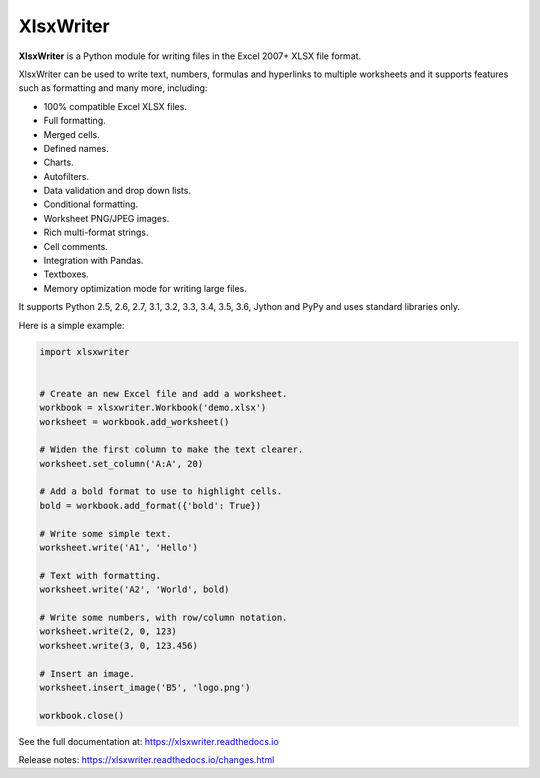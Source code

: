 XlsxWriter
==========

**XlsxWriter** is a Python module for writing files in the Excel 2007+ XLSX
file format.

XlsxWriter can be used to write text, numbers, formulas and hyperlinks to
multiple worksheets and it supports features such as formatting and many more,
including:

* 100% compatible Excel XLSX files.
* Full formatting.
* Merged cells.
* Defined names.
* Charts.
* Autofilters.
* Data validation and drop down lists.
* Conditional formatting.
* Worksheet PNG/JPEG images.
* Rich multi-format strings.
* Cell comments.
* Integration with Pandas.
* Textboxes.
* Memory optimization mode for writing large files.

It supports Python 2.5, 2.6, 2.7, 3.1, 3.2, 3.3, 3.4, 3.5, 3.6, Jython and
PyPy and uses standard libraries only.

Here is a simple example:

.. code-block:: python

   import xlsxwriter


   # Create an new Excel file and add a worksheet.
   workbook = xlsxwriter.Workbook('demo.xlsx')
   worksheet = workbook.add_worksheet()

   # Widen the first column to make the text clearer.
   worksheet.set_column('A:A', 20)

   # Add a bold format to use to highlight cells.
   bold = workbook.add_format({'bold': True})

   # Write some simple text.
   worksheet.write('A1', 'Hello')

   # Text with formatting.
   worksheet.write('A2', 'World', bold)

   # Write some numbers, with row/column notation.
   worksheet.write(2, 0, 123)
   worksheet.write(3, 0, 123.456)

   # Insert an image.
   worksheet.insert_image('B5', 'logo.png')

   workbook.close()

.. image:: https://raw.github.com/jmcnamara/XlsxWriter/master/dev/docs/source/_images/demo.png

See the full documentation at: https://xlsxwriter.readthedocs.io

Release notes: https://xlsxwriter.readthedocs.io/changes.html

